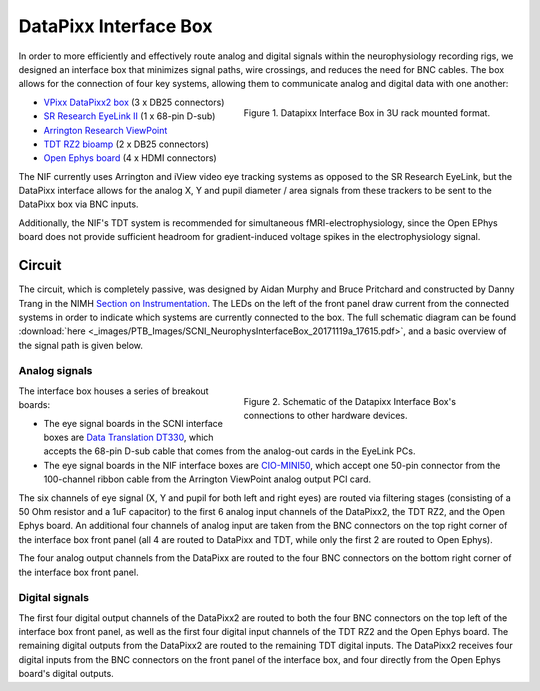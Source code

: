 .. _InterfaceBox:

=============================
DataPixx Interface Box
=============================

In order to more efficiently and effectively route analog and digital
signals within the neurophysiology recording rigs, we designed an
interface box that minimizes signal paths, wire crossings, and reduces
the need for BNC cables. The box allows for the connection of four key
systems, allowing them to communicate analog and digital data with one
another:

.. figure:: _images/PTB_Images/SCNI_InterfaceBox_1.jpg
  :figwidth: 50%
  :width: 100%
  :align: right

  Figure 1. Datapixx Interface Box in 3U rack mounted format.

-  `VPixx DataPixx2 box <https://vpixx.com/products/datapixx2/>`_ (3 x DB25 connectors)
-  `SR Research EyeLink II <https://www.sr-research.com/eyelink-ii/>`_ (1 x 68-pin D-sub)
-  `Arrington Research ViewPoint <http://www.arringtonresearch.com/viewpoint.html>`_ 
-  `TDT RZ2 bioamp <https://www.tdt.com/component/rz2-bioamp-processor/>`_ (2 x DB25 connectors)
-  `Open Ephys board <https://open-ephys.org/acq-board>`_ (4 x HDMI connectors)

The NIF currently uses Arrington and iView video eye tracking systems as opposed to the SR Research EyeLink, but the DataPixx interface allows for the analog X, Y and pupil diameter / area signals from these trackers to be sent to the DataPixx box via BNC inputs. 

Additionally, the NIF's TDT system is recommended for simultaneous fMRI-electrophysiology, since the Open EPhys board does not provide sufficient headroom for gradient-induced voltage spikes in the electrophysiology signal.



Circuit
=======

The circuit, which is completely passive, was designed by Aidan Murphy
and Bruce Pritchard and constructed by Danny Trang in the NIMH `Section on
Instrumentation <https://www.nimh.nih.gov/research/research-conducted-at-nimh/research-areas/research-support-services/section-on-instrumentation/index.shtml>`_. The LEDs on the left of the front panel draw current from the connected systems in order to indicate which systems are currently connected to the box. The full schematic diagram can be found
:download:`here <_images/PTB_Images/SCNI_NeurophysInterfaceBox_20171119a_17615.pdf>`,
and a basic overview of the signal path is given below.


Analog signals
---------------

.. figure:: _images/PTB_Images/SCNI_InterfaceBox_2.png
  :figwidth: 50%
  :width: 100%
  :align: right

  Figure 2. Schematic of the Datapixx Interface Box's connections to other hardware devices.
  

The interface box houses a series of breakout boards:

* The eye signal boards in the SCNI interface boxes are `Data Translation DT330 <https://www.mccdaq.com/PDFs/Manuals/UM330.pdf>`_, which accepts the 68-pin D-sub cable that comes from the analog-out cards in the EyeLink PCs. 
* The eye signal boards in the NIF interface boxes are `CIO-MINI50 <https://www.mccdaq.com/productsearch.aspx?q=cio-mini>`_, which accept one 50-pin connector from the 100-channel ribbon cable from the Arrington ViewPoint analog output PCI card.

The six channels of eye signal (X, Y and pupil for both
left and right eyes) are routed via filtering stages (consisting of a 50
Ohm resistor and a 1uF capacitor) to the first 6 analog input channels
of the DataPixx2, the TDT RZ2, and the Open Ephys board. An additional
four channels of analog input are taken from the BNC connectors on the
top right corner of the interface box front panel (all 4 are routed to
DataPixx and TDT, while only the first 2 are routed to Open Ephys).

The four analog output channels from the DataPixx are routed to the four
BNC connectors on the bottom right corner of the interface box front
panel.

Digital signals
---------------

The first four digital output channels of the DataPixx2 are routed to
both the four BNC connectors on the top left of the interface box
front panel, as well as the first four digital input channels of the
TDT RZ2 and the Open Ephys board. The remaining digital outputs from
the DataPixx2 are routed to the remaining TDT digital inputs.
The DataPixx2 receives four digital inputs from the BNC connectors on
the front panel of the interface box, and four directly from the Open
Ephys board's digital outputs.


